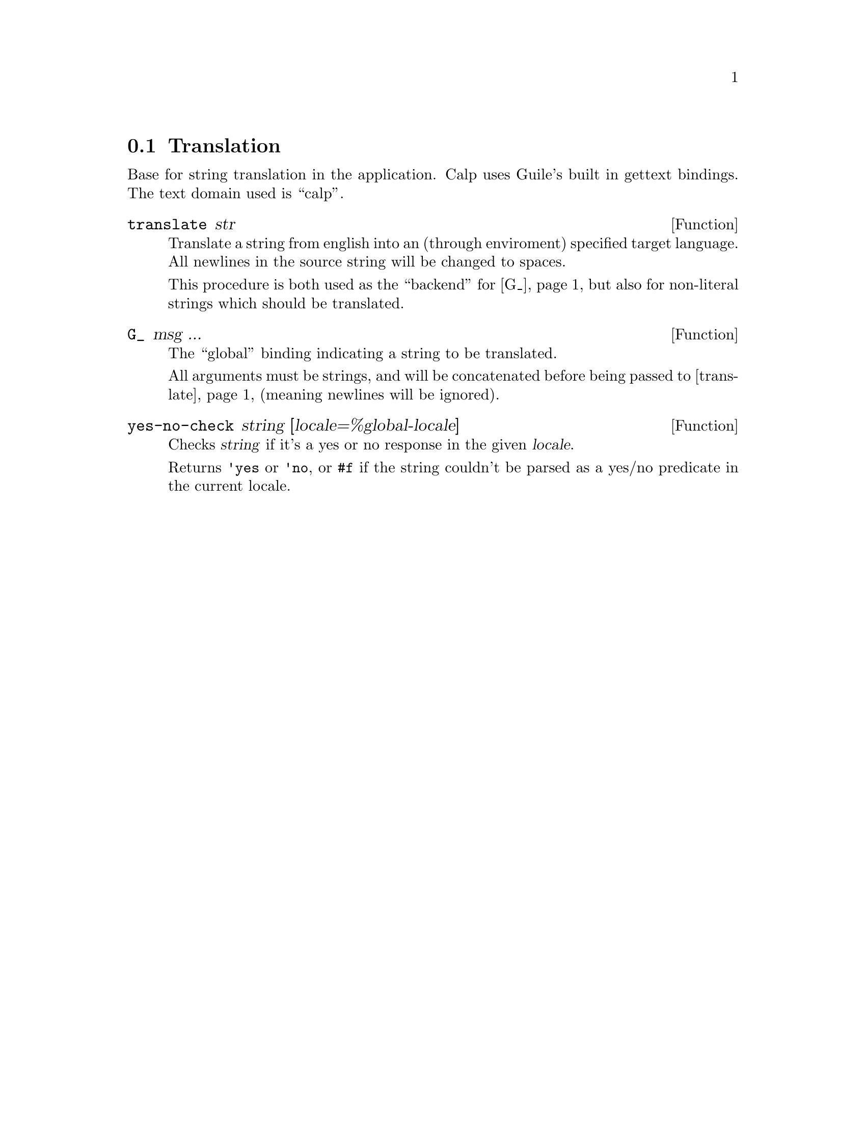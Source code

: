 @node Translation
@section Translation

Base for string translation in the application. Calp uses Guile's
built in gettext bindings. The text domain used is ``calp''.

@defun translate str
@anchor{translate}
Translate a string from english into an (through enviroment) specified
target language. All newlines in the source string will be changed to
spaces.

This procedure is both used as the ``backend'' for @ref{G_}, but also
for non-literal strings which should be translated.
@end defun

@defun G_ msg ...
@anchor{G_}
The ``global'' binding indicating a string to be translated.

All arguments must be strings, and will be concatenated before being
passed to @ref{translate} (meaning newlines will be ignored).
@end defun

@defun yes-no-check string [locale=%global-locale]
Checks @var{string} if it's a yes or no response in the given
@var{locale}.

Returns @code{'yes} or @code{'no}, or @code{#f} if the string couldn't
be parsed as a yes/no predicate in the current locale.
@end defun
